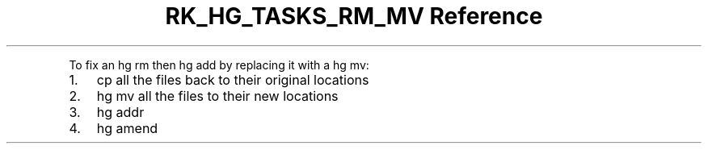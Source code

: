 .\" Automatically generated by Pandoc 3.6.3
.\"
.TH "RK_HG_TASKS_RM_MV Reference" "" "" ""
.PP
To fix an \f[CR]hg rm\f[R] then \f[CR]hg add\f[R] by replacing it with a
\f[CR]hg mv\f[R]:
.IP "1." 3
\f[CR]cp\f[R] all the files back to their original locations
.IP "2." 3
\f[CR]hg mv\f[R] all the files to their new locations
.IP "3." 3
\f[CR]hg addr\f[R]
.IP "4." 3
\f[CR]hg amend\f[R]
